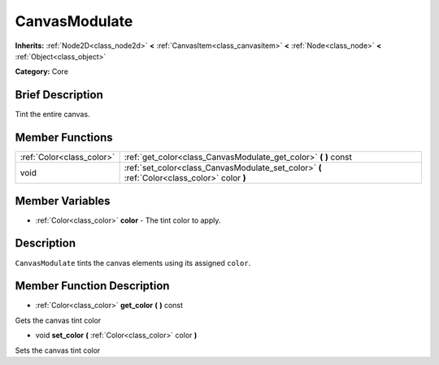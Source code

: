 .. Generated automatically by doc/tools/makerst.py in Godot's source tree.
.. DO NOT EDIT THIS FILE, but the CanvasModulate.xml source instead.
.. The source is found in doc/classes or modules/<name>/doc_classes.

.. _class_CanvasModulate:

CanvasModulate
==============

**Inherits:** :ref:`Node2D<class_node2d>` **<** :ref:`CanvasItem<class_canvasitem>` **<** :ref:`Node<class_node>` **<** :ref:`Object<class_object>`

**Category:** Core

Brief Description
-----------------

Tint the entire canvas.

Member Functions
----------------

+----------------------------+------------------------------------------------------------------------------------------------+
| :ref:`Color<class_color>`  | :ref:`get_color<class_CanvasModulate_get_color>`  **(** **)** const                            |
+----------------------------+------------------------------------------------------------------------------------------------+
| void                       | :ref:`set_color<class_CanvasModulate_set_color>`  **(** :ref:`Color<class_color>` color  **)** |
+----------------------------+------------------------------------------------------------------------------------------------+

Member Variables
----------------

- :ref:`Color<class_color>` **color** - The tint color to apply.

Description
-----------

``CanvasModulate`` tints the canvas elements using its assigned ``color``.

Member Function Description
---------------------------

.. _class_CanvasModulate_get_color:

- :ref:`Color<class_color>`  **get_color**  **(** **)** const

Gets the canvas tint color

.. _class_CanvasModulate_set_color:

- void  **set_color**  **(** :ref:`Color<class_color>` color  **)**

Sets the canvas tint color


